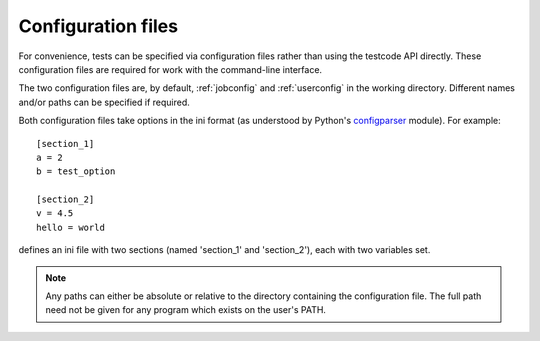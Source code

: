 .. _config:

Configuration files
===================

For convenience, tests can be specified via configuration files rather than
using the testcode API directly.  These configuration files are required for
work with the command-line interface.

The two configuration files are, by default, :ref:`jobconfig` and
:ref:`userconfig` in the working directory.  Different names and/or paths can
be specified if required.

Both configuration files take options in the ini format (as understood by
Python's `configparser <http://docs.python.org/library/configparser.html>`_ module).  For example::

    [section_1]
    a = 2
    b = test_option

    [section_2]
    v = 4.5
    hello = world

defines an ini file with two sections (named 'section_1' and 'section_2'), each
with two variables set.

.. note::

    Any paths can either be absolute or relative to the directory containing
    the configuration file.  The full path need not be given for any program
    which exists on the user's PATH.
